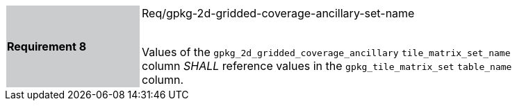 [width="90%",cols="2,6"]
|===
|*Requirement 8* {set:cellbgcolor:#CACCCE}| Req/gpkg-2d-gridded-coverage-ancillary-set-name +
 +

Values of the `gpkg_2d_gridded_coverage_ancillary` `tile_matrix_set_name` column _SHALL_ reference values in the `gpkg_tile_matrix_set` `table_name` column. {set:cellbgcolor:#FFFFFF}
|===
